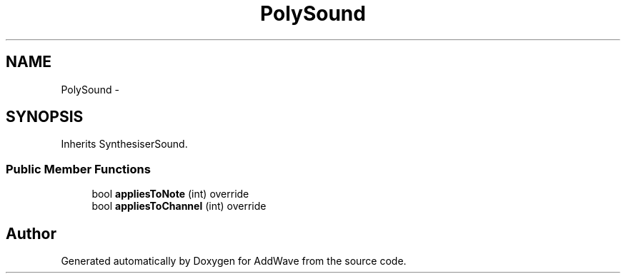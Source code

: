 .TH "PolySound" 3 "Wed Sep 6 2017" "Version 1.01" "AddWave" \" -*- nroff -*-
.ad l
.nh
.SH NAME
PolySound \- 
.SH SYNOPSIS
.br
.PP
.PP
Inherits SynthesiserSound\&.
.SS "Public Member Functions"

.in +1c
.ti -1c
.RI "bool \fBappliesToNote\fP (int) override"
.br
.ti -1c
.RI "bool \fBappliesToChannel\fP (int) override"
.br
.in -1c

.SH "Author"
.PP 
Generated automatically by Doxygen for AddWave from the source code\&.
